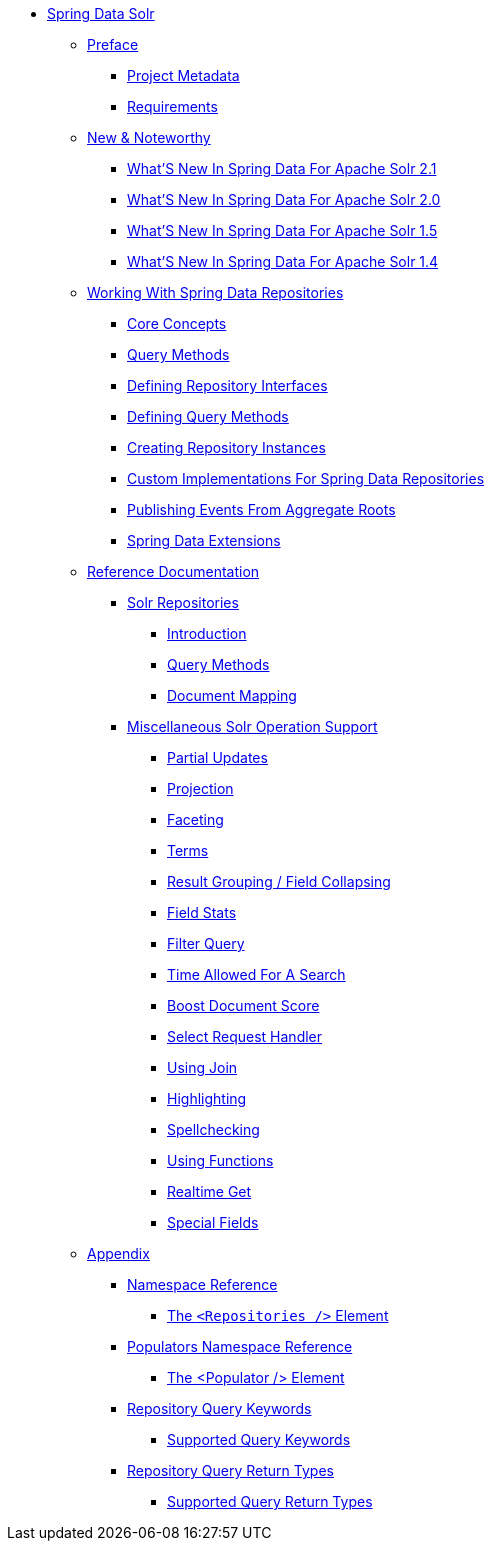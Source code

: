 * xref:spring-data-for-apache-solr.adoc[Spring Data Solr]
** xref:preface/preface.adoc[Preface]
*** xref:preface/project-metadata.adoc[Project Metadata]
*** xref:preface/requirements.adoc[Requirements]
** xref:new-features/new-features.adoc[New & Noteworthy]
*** xref:new-features/new-features.2-1-0.adoc[What'S New In Spring Data For Apache Solr 2.1]
*** xref:new-features/new-features.2-0-0.adoc[What'S New In Spring Data For Apache Solr 2.0]
*** xref:new-features/new-features.1-5-0.adoc[What'S New In Spring Data For Apache Solr 1.5]
*** xref:new-features/new-features.1-4-0.adoc[What'S New In Spring Data For Apache Solr 1.4]
** xref:repositories/repositories.adoc[Working With Spring Data Repositories]
*** xref:repositories/repositories.core-concepts.adoc[Core Concepts]
*** xref:repositories/repositories.query-methods.adoc[Query Methods]
*** xref:repositories/repositories.definition.adoc[Defining Repository Interfaces]
*** xref:repositories/repositories.query-methods.details.adoc[Defining Query Methods]
*** xref:repositories/repositories.create-instances.adoc[Creating Repository Instances]
*** xref:repositories/repositories.custom-implementations.adoc[Custom Implementations For Spring Data Repositories]
*** xref:repositories/core.domain-events.adoc[Publishing Events From Aggregate Roots]
*** xref:repositories/core.extensions.adoc[Spring Data Extensions]
** xref:reference/reference.adoc[Reference Documentation]
*** xref:reference/solr.repositories/solr.repositories.adoc[Solr Repositories]
**** xref:reference/solr.repositories/solr.introduction.adoc[Introduction]
**** xref:reference/solr.repositories/solr.query-methods.adoc[Query Methods]
**** xref:reference/solr.repositories/solr.mapping.adoc[Document Mapping]
*** xref:reference/solr.misc/solr.misc.adoc[Miscellaneous Solr Operation Support]
**** xref:reference/solr.misc/solr.misc.partialUpdates.adoc[Partial Updates]
**** xref:reference/solr.misc/solr.misc.projection.adoc[Projection]
**** xref:reference/solr.misc/solr.misc.faceting.adoc[Faceting]
**** xref:reference/solr.misc/solr.misc.terms.adoc[Terms]
**** xref:reference/solr.misc/solr.misc.group.adoc[Result Grouping / Field Collapsing]
**** xref:reference/solr.misc/solr.misc.fieldStats.adoc[Field Stats]
**** xref:reference/solr.misc/solr.misc.filter.adoc[Filter Query]
**** xref:reference/solr.misc/solr.misc.timeAllowed.adoc[Time Allowed For A Search]
**** xref:reference/solr.misc/solr.misc.boost.adoc[Boost Document Score]
**** xref:reference/solr.misc/solr.misc.requesthandler.adoc[Select Request Handler]
**** xref:reference/solr.misc/solr.misc.join.adoc[Using Join]
**** xref:reference/solr.misc/solr.misc.highlighting.adoc[Highlighting]
**** xref:reference/solr.misc/solr.misc.spellcheck.adoc[Spellchecking]
**** xref:reference/solr.misc/solr.misc.functions.adoc[Using Functions]
**** xref:reference/solr.misc/solr.misc.realtimeGet.adoc[Realtime Get]
**** xref:reference/solr.misc/solr.misc.specialFields.adoc[Special Fields]
** xref:appendix/appendix.adoc[Appendix]
*** xref:appendix/namespace-reference/namespace-reference.adoc[Namespace Reference]
**** xref:appendix/namespace-reference/populator.namespace-dao-config.adoc[The `<Repositories />` Element]
*** xref:appendix/populators-namespace-reference/populators-namespace-reference.adoc[Populators Namespace Reference]
**** xref:appendix/populators-namespace-reference/namespace-dao-config.adoc[The <Populator /> Element]
*** xref:appendix/repository-query-keywords/repository-query-keywords.adoc[Repository Query Keywords]
**** xref:appendix/repository-query-keywords/supported-query-keywords.adoc[Supported Query Keywords]
*** xref:appendix/repository-query-return-types/repository-query-return-types.adoc[Repository Query Return Types]
**** xref:appendix/repository-query-return-types/supported-query-return-types.adoc[Supported Query Return Types]
